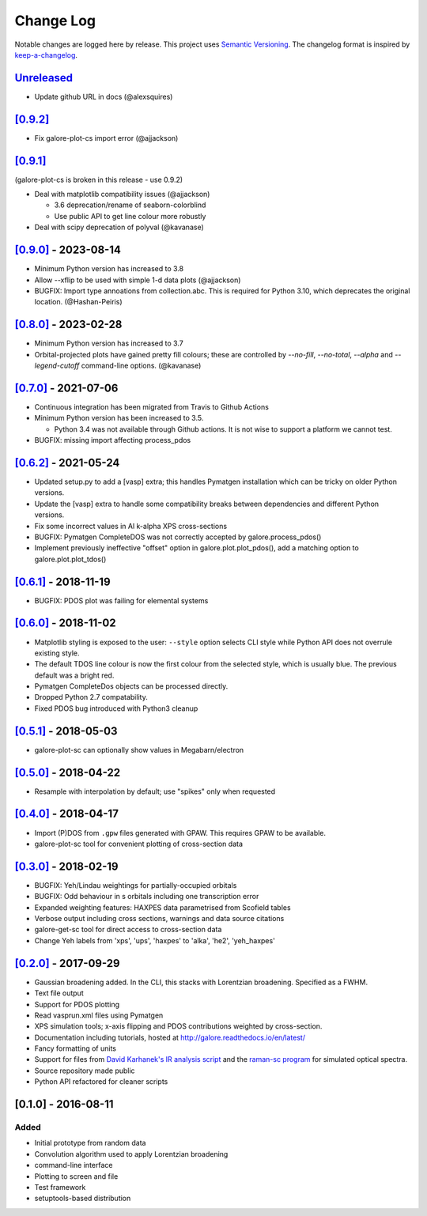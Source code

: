 Change Log
==========

Notable changes are logged here by release. This project uses `Semantic
Versioning <http://semver.org/>`__. The changelog format is inspired by
`keep-a-changelog <https://github.com/olivierlacan/keep-a-changelog>`__.

`Unreleased <https://github.com/smtg-bham/galore/compare/0.9.2...HEAD>`__
-------------------------------------------------------------------------
- Update github URL in docs (@alexsquires)

`[0.9.2] <https://github.com/smtg-bham/galore/compare/0.9.1...0.9.2>`__
-------------------------------------------------------------------------
- Fix galore-plot-cs import error (@ajjackson)


`[0.9.1] <https://github.com/smtg-bham/galore/compare/0.9.0...0.9.1>`__
-------------------------------------------------------------------------
(galore-plot-cs is broken in this release - use 0.9.2)

- Deal with matplotlib compatibility issues (@ajjackson)

  -  3.6 deprecation/rename of seaborn-colorblind
  -  Use public API to get line colour more robustly

- Deal with scipy deprecation of polyval (@kavanase)


`[0.9.0] <https://github.com/smtg-bham/galore/compare/0.8.0...0.9.0>`__ - 2023-08-14
-----------------------------------------------------------------------------------
- Minimum Python version has increased to 3.8
- Allow --xflip to be used with simple 1-d data plots (@ajjackson)
- BUGFIX: Import type annoations from collection.abc. This is required
  for Python 3.10, which deprecates the original location. (@Hashan-Peiris)

`[0.8.0] <https://github.com/smtg-bham/galore/compare/0.7.0...0.8.0>`__ - 2023-02-28
-----------------------------------------------------------------------------------
- Minimum Python version has increased to 3.7
- Orbital-projected plots have gained pretty fill colours; these are
  controlled by `--no-fill`, `--no-total`, `--alpha` and
  `--legend-cutoff` command-line options. (@kavanase)

`[0.7.0] <https://github.com/smtg-bham/galore/compare/0.6.2...0.7.0>`__ - 2021-07-06
-----------------------------------------------------------------------------------
- Continuous integration has been migrated from Travis to Github Actions
- Minimum Python version has been increased to 3.5.

  - Python 3.4 was not available through Github actions. It is not wise to
    support a platform we cannot test.

- BUGFIX: missing import affecting process_pdos

`[0.6.2] <https://github.com/smtg-bham/galore/compare/0.6.1...0.6.2>`__ - 2021-05-24
-----------------------------------------------------------------------------------
- Updated setup.py to add a [vasp] extra; this handles Pymatgen
  installation which can be tricky on older Python versions.
- Update the [vasp] extra to handle some compatibility breaks between
  dependencies and different Python versions.
- Fix some incorrect values in Al k-alpha XPS cross-sections
- BUGFIX: Pymatgen CompleteDOS was not correctly accepted by galore.process_pdos()
- Implement previously ineffective "offset" option in
  galore.plot.plot_pdos(), add a matching option to
  galore.plot.plot_tdos()

`[0.6.1] <https://github.com/smtg-bham/galore/compare/0.6.0...0.6.1>`__ - 2018-11-19
-----------------------------------------------------------------------------------
- BUGFIX: PDOS plot was failing for elemental systems

`[0.6.0] <https://github.com/smtg-bham/galore/compare/0.5.1...0.6.0>`__ - 2018-11-02
-----------------------------------------------------------------------------------
- Matplotlib styling is exposed to the user: ``--style`` option selects CLI style
  while Python API does not overrule existing style.
- The default TDOS line colour is now the first colour from the
  selected style, which is usually blue. The previous default was a
  bright red.
- Pymatgen CompleteDos objects can be processed directly.
- Dropped Python 2.7 compatability.
- Fixed PDOS bug introduced with Python3 cleanup
  

`[0.5.1] <https://github.com/smtg-bham/galore/compare/0.5.0...0.5.1>`__ - 2018-05-03
-----------------------------------------------------------------------------------
- galore-plot-sc can optionally show values in Megabarn/electron

`[0.5.0] <https://github.com/smtg-bham/galore/compare/0.4.0...0.5.0>`__ - 2018-04-22
-----------------------------------------------------------------------------------
- Resample with interpolation by default; use "spikes" only when requested

`[0.4.0] <https://github.com/smtg-bham/galore/compare/0.3.0...0.4.0>`__ - 2018-04-17
-----------------------------------------------------------------------------------
- Import (P)DOS from ``.gpw`` files generated with GPAW. This requires GPAW to be available.
- galore-plot-sc tool for convenient plotting of cross-section data

`[0.3.0] <https://github.com/smtg-bham/galore/compare/0.2.0...0.3.0>`__ - 2018-02-19
-----------------------------------------------------------------------------------

- BUGFIX: Yeh/Lindau weightings for partially-occupied orbitals
- BUGFIX: Odd behaviour in s orbitals including one transcription error
- Expanded weighting features: HAXPES data parametrised from Scofield tables
- Verbose output including cross sections, warnings and data source citations
- galore-get-sc tool for direct access to cross-section data
- Change Yeh labels from 'xps', 'ups', 'haxpes' to 'alka', 'he2', 'yeh_haxpes'

`[0.2.0] <https://github.com/smtg-bham/galore/compare/0.1.0...0.2.0>`__ - 2017-09-29
-----------------------------------------------------------------------------------

-  Gaussian broadening added. In the CLI, this stacks with Lorentzian
   broadening. Specified as a FWHM.
-  Text file output
-  Support for PDOS plotting
-  Read vasprun.xml files using Pymatgen
-  XPS simulation tools; x-axis flipping and PDOS contributions weighted
   by cross-section.
-  Documentation including tutorials, hosted at http://galore.readthedocs.io/en/latest/
-  Fancy formatting of units
-  Support for files from `David Karhanek's IR analysis script <http://homepage.univie.ac.at/david.karhanek/downloads.html#Entry02>`__
   and the `raman-sc program <https://github.com/raman-sc/VASP>`__ for simulated optical spectra.
-  Source repository made public
- Python API refactored for cleaner scripts


[0.1.0] - 2016-08-11
--------------------

Added
~~~~~

-  Initial prototype from random data
-  Convolution algorithm used to apply Lorentzian broadening
-  command-line interface
-  Plotting to screen and file
-  Test framework
-  setuptools-based distribution
